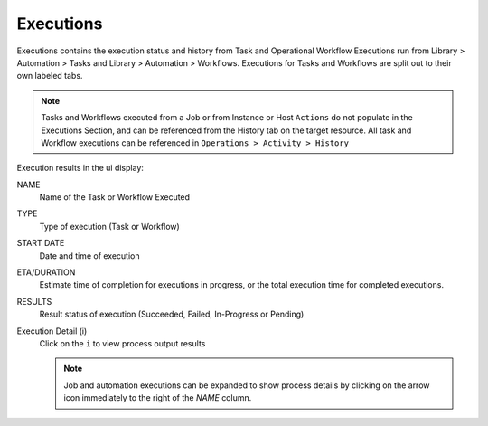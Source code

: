 Executions
----------

Executions contains the execution status and history from Task and Operational Workflow Executions run from Library > Automation > Tasks and Library > Automation > Workflows. Executions for Tasks and Workflows are split out to their own labeled tabs.

.. note:: Tasks and Workflows executed from a Job or from Instance or Host ``Actions`` do not populate in the Executions Section, and can be referenced from the History tab on the target resource. All task and Workflow executions can be referenced in ``Operations > Activity > History``

Execution results in the ui display:

NAME
 Name of the Task or Workflow Executed
TYPE
 Type of execution (Task or Workflow)
START DATE
 Date and time of execution
ETA/DURATION
 Estimate time of completion for executions in progress, or the total execution time for completed executions.
RESULTS
 Result status of execution (Succeeded, Failed, In-Progress or Pending)
Execution Detail (i)
 Click on the ``i`` to view process output results

 .. note:: Job and automation executions can be expanded to show process details by clicking on the arrow icon immediately to the right of the `NAME` column.
